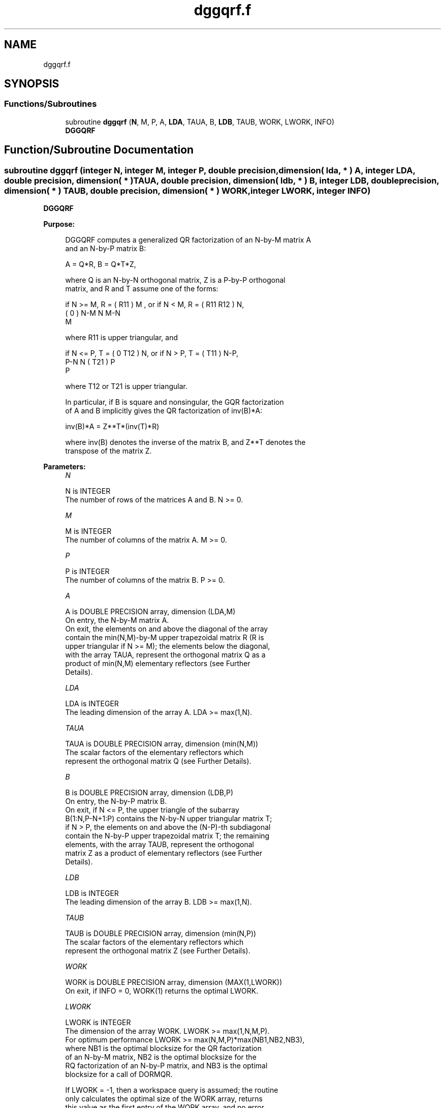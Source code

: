 .TH "dggqrf.f" 3 "Tue Nov 14 2017" "Version 3.8.0" "LAPACK" \" -*- nroff -*-
.ad l
.nh
.SH NAME
dggqrf.f
.SH SYNOPSIS
.br
.PP
.SS "Functions/Subroutines"

.in +1c
.ti -1c
.RI "subroutine \fBdggqrf\fP (\fBN\fP, M, P, A, \fBLDA\fP, TAUA, B, \fBLDB\fP, TAUB, WORK, LWORK, INFO)"
.br
.RI "\fBDGGQRF\fP "
.in -1c
.SH "Function/Subroutine Documentation"
.PP 
.SS "subroutine dggqrf (integer N, integer M, integer P, double precision, dimension( lda, * ) A, integer LDA, double precision, dimension( * ) TAUA, double precision, dimension( ldb, * ) B, integer LDB, double precision, dimension( * ) TAUB, double precision, dimension( * ) WORK, integer LWORK, integer INFO)"

.PP
\fBDGGQRF\fP  
.PP
\fBPurpose: \fP
.RS 4

.PP
.nf
 DGGQRF computes a generalized QR factorization of an N-by-M matrix A
 and an N-by-P matrix B:

             A = Q*R,        B = Q*T*Z,

 where Q is an N-by-N orthogonal matrix, Z is a P-by-P orthogonal
 matrix, and R and T assume one of the forms:

 if N >= M,  R = ( R11 ) M  ,   or if N < M,  R = ( R11  R12 ) N,
                 (  0  ) N-M                         N   M-N
                    M

 where R11 is upper triangular, and

 if N <= P,  T = ( 0  T12 ) N,   or if N > P,  T = ( T11 ) N-P,
                  P-N  N                           ( T21 ) P
                                                      P

 where T12 or T21 is upper triangular.

 In particular, if B is square and nonsingular, the GQR factorization
 of A and B implicitly gives the QR factorization of inv(B)*A:

              inv(B)*A = Z**T*(inv(T)*R)

 where inv(B) denotes the inverse of the matrix B, and Z**T denotes the
 transpose of the matrix Z.
.fi
.PP
 
.RE
.PP
\fBParameters:\fP
.RS 4
\fIN\fP 
.PP
.nf
          N is INTEGER
          The number of rows of the matrices A and B. N >= 0.
.fi
.PP
.br
\fIM\fP 
.PP
.nf
          M is INTEGER
          The number of columns of the matrix A.  M >= 0.
.fi
.PP
.br
\fIP\fP 
.PP
.nf
          P is INTEGER
          The number of columns of the matrix B.  P >= 0.
.fi
.PP
.br
\fIA\fP 
.PP
.nf
          A is DOUBLE PRECISION array, dimension (LDA,M)
          On entry, the N-by-M matrix A.
          On exit, the elements on and above the diagonal of the array
          contain the min(N,M)-by-M upper trapezoidal matrix R (R is
          upper triangular if N >= M); the elements below the diagonal,
          with the array TAUA, represent the orthogonal matrix Q as a
          product of min(N,M) elementary reflectors (see Further
          Details).
.fi
.PP
.br
\fILDA\fP 
.PP
.nf
          LDA is INTEGER
          The leading dimension of the array A. LDA >= max(1,N).
.fi
.PP
.br
\fITAUA\fP 
.PP
.nf
          TAUA is DOUBLE PRECISION array, dimension (min(N,M))
          The scalar factors of the elementary reflectors which
          represent the orthogonal matrix Q (see Further Details).
.fi
.PP
.br
\fIB\fP 
.PP
.nf
          B is DOUBLE PRECISION array, dimension (LDB,P)
          On entry, the N-by-P matrix B.
          On exit, if N <= P, the upper triangle of the subarray
          B(1:N,P-N+1:P) contains the N-by-N upper triangular matrix T;
          if N > P, the elements on and above the (N-P)-th subdiagonal
          contain the N-by-P upper trapezoidal matrix T; the remaining
          elements, with the array TAUB, represent the orthogonal
          matrix Z as a product of elementary reflectors (see Further
          Details).
.fi
.PP
.br
\fILDB\fP 
.PP
.nf
          LDB is INTEGER
          The leading dimension of the array B. LDB >= max(1,N).
.fi
.PP
.br
\fITAUB\fP 
.PP
.nf
          TAUB is DOUBLE PRECISION array, dimension (min(N,P))
          The scalar factors of the elementary reflectors which
          represent the orthogonal matrix Z (see Further Details).
.fi
.PP
.br
\fIWORK\fP 
.PP
.nf
          WORK is DOUBLE PRECISION array, dimension (MAX(1,LWORK))
          On exit, if INFO = 0, WORK(1) returns the optimal LWORK.
.fi
.PP
.br
\fILWORK\fP 
.PP
.nf
          LWORK is INTEGER
          The dimension of the array WORK. LWORK >= max(1,N,M,P).
          For optimum performance LWORK >= max(N,M,P)*max(NB1,NB2,NB3),
          where NB1 is the optimal blocksize for the QR factorization
          of an N-by-M matrix, NB2 is the optimal blocksize for the
          RQ factorization of an N-by-P matrix, and NB3 is the optimal
          blocksize for a call of DORMQR.

          If LWORK = -1, then a workspace query is assumed; the routine
          only calculates the optimal size of the WORK array, returns
          this value as the first entry of the WORK array, and no error
          message related to LWORK is issued by XERBLA.
.fi
.PP
.br
\fIINFO\fP 
.PP
.nf
          INFO is INTEGER
          = 0:  successful exit
          < 0:  if INFO = -i, the i-th argument had an illegal value.
.fi
.PP
 
.RE
.PP
\fBAuthor:\fP
.RS 4
Univ\&. of Tennessee 
.PP
Univ\&. of California Berkeley 
.PP
Univ\&. of Colorado Denver 
.PP
NAG Ltd\&. 
.RE
.PP
\fBDate:\fP
.RS 4
December 2016 
.RE
.PP
\fBFurther Details: \fP
.RS 4

.PP
.nf
  The matrix Q is represented as a product of elementary reflectors

     Q = H(1) H(2) . . . H(k), where k = min(n,m).

  Each H(i) has the form

     H(i) = I - taua * v * v**T

  where taua is a real scalar, and v is a real vector with
  v(1:i-1) = 0 and v(i) = 1; v(i+1:n) is stored on exit in A(i+1:n,i),
  and taua in TAUA(i).
  To form Q explicitly, use LAPACK subroutine DORGQR.
  To use Q to update another matrix, use LAPACK subroutine DORMQR.

  The matrix Z is represented as a product of elementary reflectors

     Z = H(1) H(2) . . . H(k), where k = min(n,p).

  Each H(i) has the form

     H(i) = I - taub * v * v**T

  where taub is a real scalar, and v is a real vector with
  v(p-k+i+1:p) = 0 and v(p-k+i) = 1; v(1:p-k+i-1) is stored on exit in
  B(n-k+i,1:p-k+i-1), and taub in TAUB(i).
  To form Z explicitly, use LAPACK subroutine DORGRQ.
  To use Z to update another matrix, use LAPACK subroutine DORMRQ.
.fi
.PP
 
.RE
.PP

.PP
Definition at line 217 of file dggqrf\&.f\&.
.SH "Author"
.PP 
Generated automatically by Doxygen for LAPACK from the source code\&.
